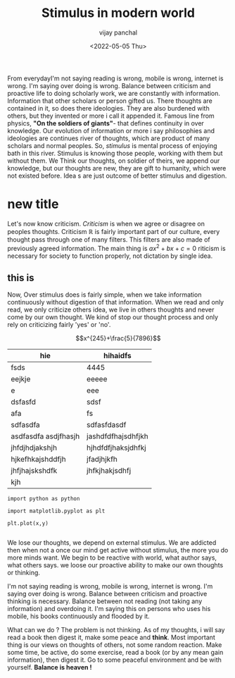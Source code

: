 ﻿#+title: Stimulus in modern world
#+author: vijay panchal
#+date: <2022-05-05 Thu>
#+categories[]: Philosophy
#+draft: false
#+tags[]: Balance
#+thumbnail: 
#+description: This blog is on balance from hindu religion to modern philosophy. How balance is necessity. Why do we imbalace it ?



#+ATTR_HTML: :class abstract
#+begin_1
** abstract
This blog is about balance.  How doing something so much or less defines outcome.  How reading is nice habit but overdoing it, thinking that you will be best scholar is just shadowy dream.  How mobile and internet flooding us in mental stimulus and what it can go bad ? Let's know from mental stimulus.
#+end_1





From everydayI'm not saying reading is wrong, mobile is wrong, internet is wrong.  I'm saying over doing is wrong.  Balance between criticism and proactive
life to doing scholarly work, we are constantly with information.  Information that other scholars or person gifted us.  There thoughts are contained in it, so does there ideologies.  They are also burdened with others, but they invented or more i call it appended it.  Famous line from physics, *"On the soldiers of giants"*- that defines continuity in over knowledge.  Our evolution of information or more i say philosophies and ideologies are continues river of thoughts, which are product of many scholars and normal peoples. So, /stimulus/ is mental process of enjoying bath in this river.  Stimulus is knowing those people, working with them but without them.  We Think our thoughts, on soldier of theirs, we append our knowledge, but our thoughts are new, they are gift to humanity, which were not existed before. Idea s are just outcome of better stimulus and digestion.


* new title
Let's now know criticism. /Criticism/ is when we agree or disagree on peoples thoughts.  Criticism \(\mathbb{R}\) is fairly important part of our culture, every thought pass through one of many filters. This filters are also made of previously agreed information.  The main thing is \(ax^2 + bx + c = 0\) riticism is necessary for society to function properly, not dictation by single idea. 
** this is 
Now, Over stimulus does is fairly simple, when we take information continuously  without digestion of that information.  When we read and only read, we only criticize others idea, we live in others thoughts and never come by our own thought.  We kind of stop our thought process  and only rely on criticizing fairly 'yes' or 'no'.


$$x^{245}+\frac{5}{7896}$$
#+begin_t
| hie                                           | hihaidfs                  |
|-----------------------------------------------+---------------------------|
| fsds                                          | 4445                      |
| eejkje                                        | eeeee                     |
| e                                             | eee                       |
| dsfasfd                                       | sdsf                      |
| afa                                           | fs                        |
| sdfasdfa                                      | sdfasfdasdf               |
| asdfasdfa asdjfhasjh                          | jashdfdfhajsdhfjkh        |
| jhfdjhdjakshjh                                | hjhdfdfjhaksjdhfkj        |
| hjkefhkajshddfjh                              | jfadjhjkfh                |
| jhfjhajskshdfk                                | jhfkjhakjsdhfj            |
| kjh                                           |                           |


#+end_t
#+begin_src[python]
import python as python

import matplotlib.pyplot as plt

plt.plot(x,y)

#+end_src

We lose our thoughts, we depend on external stimulus.  We are addicted then when not a once our mind get  active without stimulus, the more you do more minds want.  We begin to be reactive with world, what author says, what others says.  we loose our proactive ability to make our own thoughts or thinking.

I'm not saying reading is wrong, mobile is wrong, internet is wrong.  I'm saying over doing is wrong.  Balance between criticism and proactive thinking is necessary.  Balance between not reading (not taking any information) and overdoing it.  I'm saying this on persons who uses his mobile, his books continuously and flooded by it. 

What can we do ? The problem is not thinking.  As of my thoughts, i will say read a book then digest it, make some peace and *think*.  Most important thing is our views on thoughts of others, not some random reaction.  Make some time, be active, do some exercise, read a book (or by any mean gain information), then digest it. Go to some peaceful environment and be with yourself.  *Balance is heaven !* 
** 

